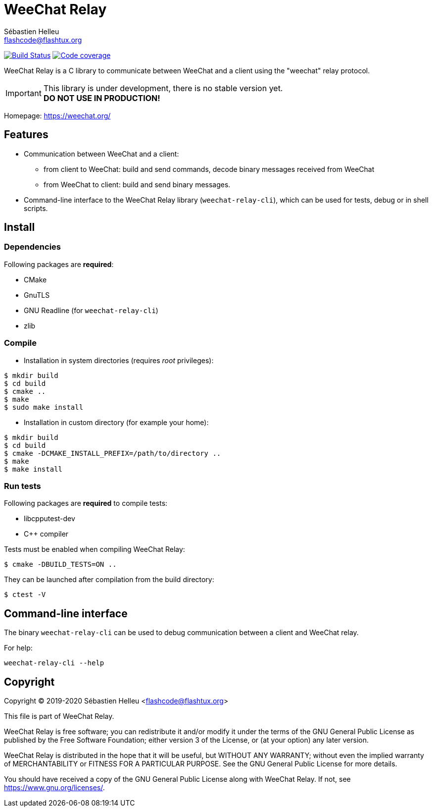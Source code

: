 = WeeChat Relay
:author: Sébastien Helleu
:email: flashcode@flashtux.org
:lang: en


image:https://travis-ci.org/weechat/weechat-relay.svg?branch=master["Build Status", link="https://travis-ci.org/weechat/weechat-relay"]
image:https://codecov.io/gh/weechat/weechat-relay/branch/master/graph/badge.svg["Code coverage", link="https://codecov.io/gh/weechat/weechat-relay"]

WeeChat Relay is a C library to communicate between WeeChat and a client using
the "weechat" relay protocol.

[IMPORTANT]
This library is under development, there is no stable version yet. +
*DO NOT USE IN PRODUCTION!*

Homepage: https://weechat.org/

== Features

* Communication between WeeChat and a client:
** from client to WeeChat: build and send commands, decode binary messages
   received from WeeChat
** from WeeChat to client: build and send binary messages.
* Command-line interface to the WeeChat Relay library (`weechat-relay-cli`),
  which can be used for tests, debug or in shell scripts.

== Install

=== Dependencies

Following packages are *required*:

* CMake
* GnuTLS
* GNU Readline (for `weechat-relay-cli`)
* zlib

=== Compile

* Installation in system directories (requires _root_ privileges):

----
$ mkdir build
$ cd build
$ cmake ..
$ make
$ sudo make install
----

* Installation in custom directory (for example your home):

----
$ mkdir build
$ cd build
$ cmake -DCMAKE_INSTALL_PREFIX=/path/to/directory ..
$ make
$ make install
----

=== Run tests

Following packages are *required* to compile tests:

* libcpputest-dev
* C++ compiler

Tests must be enabled when compiling WeeChat Relay:

----
$ cmake -DBUILD_TESTS=ON ..
----

They can be launched after compilation from the build directory:

----
$ ctest -V
----

== Command-line interface

The binary `weechat-relay-cli` can be used to debug communication between
a client and WeeChat relay.

For help:

----
weechat-relay-cli --help
----

== Copyright

Copyright (C) 2019-2020 Sébastien Helleu <flashcode@flashtux.org>

This file is part of WeeChat Relay.

WeeChat Relay is free software; you can redistribute it and/or modify
it under the terms of the GNU General Public License as published by
the Free Software Foundation; either version 3 of the License, or
(at your option) any later version.

WeeChat Relay is distributed in the hope that it will be useful,
but WITHOUT ANY WARRANTY; without even the implied warranty of
MERCHANTABILITY or FITNESS FOR A PARTICULAR PURPOSE.  See the
GNU General Public License for more details.

You should have received a copy of the GNU General Public License
along with WeeChat Relay.  If not, see <https://www.gnu.org/licenses/>.
